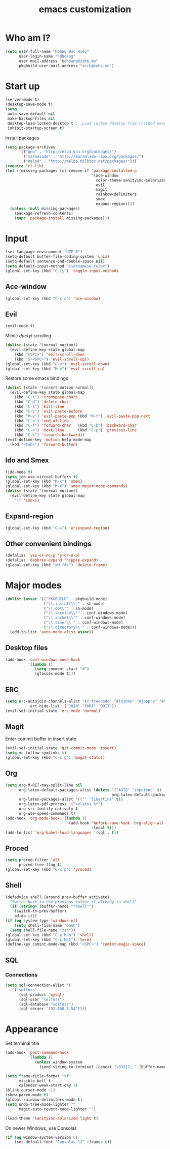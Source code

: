 #+title: emacs customization
#+startup: showall
* Who am I?
  #+begin_src emacs-lisp
    (setq user-full-name "Hоàng Đức Hiếu"
          user-login-name "hdhoang"
          user-mail-address "hdhoang@zahe.me"
          pkgbuild-user-mail-address "arch@zahe.me")
  #+end_src
* Start up
  #+begin_src emacs-lisp
    (server-mode t)
    (desktop-save-mode t)
    (setq
     auto-save-default nil
     make-backup-files nil
     desktop-load-locked-desktop t ;  Load locked desktop from crashed emacs
     inhibit-startup-screen t)
  #+end_src
  Install packages
  #+begin_src emacs-lisp
    (setq package-archives
          '(("gnu" . "http://elpa.gnu.org/packages/")
            ("marmalade" . "http://marmalade-repo.org/packages/")
            ("melpa" . "http://melpa.milkbox.net/packages/")))
    (require 'cl-lib)
    (let ((missing-packages (cl-remove-if 'package-installed-p
                                          '(ace-window
                                            color-theme-sanityinc-solarized
                                            evil
                                            magit
                                            rainbow-delimiters
                                            smex
                                            expand-region))))
      (unless (null missing-packages)
        (package-refresh-contents)
        (mapc 'package-install missing-packages)))
  #+end_src
* Input
  #+begin_src emacs-lisp
    (set-language-environment "UTF-8")
    (setq-default buffer-file-coding-system 'unix)
    (setq-default sentence-end-double-space nil)
    (setq default-input-method "vietnamese-telex")
    (global-set-key (kbd "C-\\") 'toggle-input-method)
  #+end_src
** Ace-window
   #+begin_src emacs-lisp
     (global-set-key (kbd "C-x o") 'ace-window)
   #+end_src
** Evil
   #+begin_src emacs-lisp
     (evil-mode t)
   #+end_src
   Mimic [[file+emacs:_pentadactylrc][dactyl]] scrolling
   #+begin_src emacs-lisp
     (dolist (state '(normal motion))
       (evil-define-key state global-map
         (kbd "<SPC>") 'evil-scroll-down
         (kbd "S-<SPC>") 'evil-scroll-up))
     (global-set-key (kbd "C-v") 'evil-scroll-down)
     (global-set-key (kbd "M-v") 'evil-scroll-up)
   #+end_src
   Restore some emacs bindings
   #+begin_src emacs-lisp
     (dolist (state '(insert motion normal))
       (evil-define-key state global-map
         (kbd "C-t") 'transpose-chars
         (kbd "C-d") 'delete-char
         (kbd "C-k") 'kill-line
         (kbd "C-y") 'evil-paste-before
         (kbd "M-y") 'evil-paste-pop (kbd "M-Y") 'evil-paste-pop-next
         (kbd "C-e") 'end-of-line
         (kbd "C-f") 'forward-char   (kbd "C-b") 'backward-char
         (kbd "C-n") 'next-line      (kbd "C-p") 'previous-line
         (kbd "C-r") 'isearch-backward))
     (evil-define-key 'motion help-mode-map
       (kbd "<tab>") 'forward-button)
   #+end_src
** Ido and Smex
   #+begin_src emacs-lisp
     (ido-mode t)
     (setq ido-use-virtual-buffers t)
     (global-set-key (kbd "M-x") 'smex)
     (global-set-key (kbd "M-X") 'smex-major-mode-commands)
     (dolist (state '(normal motion))
       (evil-define-key state global-map
         ":" 'smex))
   #+end_src
** Expand-region
   #+begin_src emacs-lisp
     (global-set-key (kbd "C-=") 'er/expand-region)
   #+end_src
** Other convenient bindings
   #+begin_src emacs-lisp
     (defalias 'yes-or-no-p 'y-or-n-p)
     (defalias 'dabbrev-expand 'hippie-expand)
     (global-set-key (kbd "<M-f4>") 'delete-frame)
   #+end_src
* Major modes
  #+begin_src emacs-lisp
    (dolist (assoc '(("PKGBUILD" . pkgbuild-mode)
                     ("\\.install\\'" . sh-mode)
                     ("\\.do\\'" . sh-mode)
                     ("\\.service\\'" . conf-windows-mode)
                     ("\\.socket\\'" . conf-windows-mode)
                     ("\\.timer\\'" . conf-windows-mode)
                     ("\\.directory\\'" . conf-windows-mode)))
      (add-to-list 'auto-mode-alist assoc))
  #+end_src
** Desktop files
   #+begin_src emacs-lisp
     (add-hook 'conf-windows-mode-hook
               '(lambda ()
                  (setq comment-start "#")
                  (glasses-mode t)))
   #+end_src
** ERC
   #+begin_src emacs-lisp
     (setq erc-autojoin-channels-alist '(("freenode" "#lojban" "#jbopre" "#vnluser"))
                erc-hide-list '("JOIN" "PART" "QUIT"))
     (evil-set-initial-state 'erc-mode 'normal)
   #+end_src
** Magit
   Enter commit buffer in insert state
   #+begin_src emacs-lisp
     (evil-set-initial-state 'git-commit-mode 'insert)
     (setq vc-follow-symlinks t)
     (global-set-key (kbd "C-x g") 'magit-status)
   #+end_src
** Org
   #+begin_src emacs-lisp
     (setq org-M-RET-may-split-line nil
           org-latex-default-packages-alist (delete '("AUTO" "inputenc" t)
                                                    org-latex-default-packages-alist)
           org-latex-packages-alist '(("" "libertine" t))
           org-latex-pdf-process '("xelatex %f")
           org-src-fontify-natively t
           org-use-speed-commands t)
     (add-hook 'org-mode-hook '(lambda ()
                                 (add-hook 'before-save-hook 'org-align-all-tags
                                           :local t)))
     (add-to-list 'org-babel-load-languages '(sql . t))
   #+end_src
** Proced
   #+begin_src emacs-lisp
     (setq proced-filter 'all
           proced-tree-flag t)
     (global-set-key (kbd "C-x p") 'proced)
   #+end_src
** Shell
   #+begin_src emacs-lisp
     (defadvice shell (around prev-buffer activate)
       "Switch back to the previous buffer if already in shell"
       (if (string= (buffer-name) "*shell*")
         (switch-to-prev-buffer)
         ad-do-it))
     (if (eq system-type 'windows-nt)
         (setq shell-file-name "bash")
       (setq shell-file-name "zsh"))
     (global-set-key (kbd "C-x M-m") 'shell)
     (global-set-key (kbd "C-x M-t") 'term)
     (define-key comint-mode-map (kbd "<SPC>") 'comint-magic-space)
   #+end_src
** SQL
*** Connections
    #+begin_src emacs-lisp
      (setq sql-connection-alist '(
          ("selfoss"
            (sql-product 'mysql)
            (sql-user "selfoss")
            (sql-database "selfoss")
            (sql-server "192.168.1.54"))))
    #+end_src
* Appearance
  Set terminal title
  #+begin_src emacs-lisp
    (add-hook 'post-command-hook
              '(lambda ()
                 (unless window-system
                   (send-string-to-terminal (concat "\033]2; " (buffer-name) "\007")))))
  #+end_src
  #+begin_src emacs-lisp
    (setq frame-title-format "%f"
          visible-bell t
          calendar-week-start-day 1)
    (blink-cursor-mode -1)
    (show-paren-mode t)
    (global-rainbow-delimiters-mode t)
    (setq undo-tree-mode-lighter ""
          magit-auto-revert-mode-lighter "")
  #+end_src
  #+begin_src emacs-lisp
    (load-theme 'sanityinc-solarized-light t)
  #+end_src
  On newer Windows, use Consolas
  #+begin_src emacs-lisp
    (if (eq window-system-version 6)
        (set-default-font "Consolas-12" :frames t))
  #+end_src
